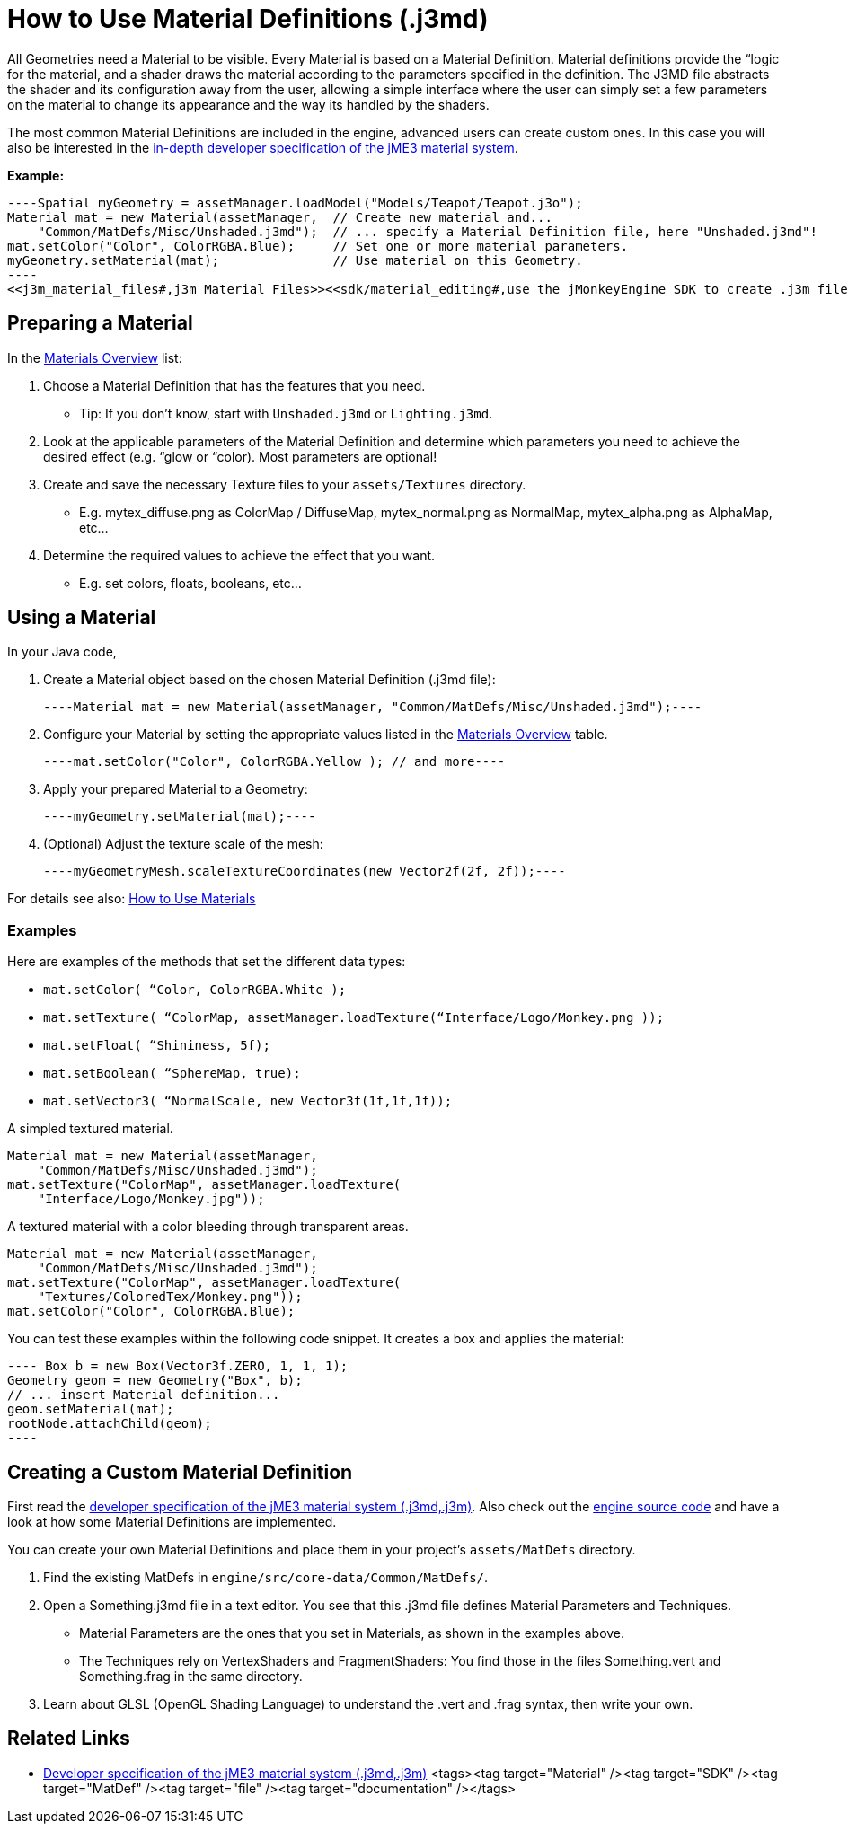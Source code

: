 

= How to Use Material Definitions (.j3md)

All Geometries need a Material to be visible. Every Material is based on a Material Definition. Material definitions provide the “logic for the material, and a shader draws the material according to the parameters specified in the definition. The J3MD file abstracts the shader and its configuration away from the user, allowing a simple interface where the user can simply set a few parameters on the material to change its appearance and the way its handled by the shaders. 


The most common Material Definitions are included in the engine, advanced users can create custom ones. In this case you will also be interested in the <<jme3/advanced/material_specification#,in-depth developer specification of the jME3 material system>>.


*Example:*


[source,java]
----Spatial myGeometry = assetManager.loadModel("Models/Teapot/Teapot.j3o");
Material mat = new Material(assetManager,  // Create new material and...
    "Common/MatDefs/Misc/Unshaded.j3md");  // ... specify a Material Definition file, here "Unshaded.j3md"!
mat.setColor("Color", ColorRGBA.Blue);     // Set one or more material parameters.
myGeometry.setMaterial(mat);               // Use material on this Geometry.
----
<<j3m_material_files#,j3m Material Files>><<sdk/material_editing#,use the jMonkeyEngine SDK to create .j3m files>><<jme3/advanced/j3m_material_files#,write .j3m files in a text editor>>



== Preparing a Material

In the <<materials_overview#,Materials Overview>> list:


.  Choose a Material Definition that has the features that you need. 
**  Tip: If you don't know, start with `Unshaded.j3md` or `Lighting.j3md`.

.  Look at the applicable parameters of the Material Definition and determine which parameters you need to achieve the desired effect (e.g. “glow or “color). Most parameters are optional! 
.  Create and save the necessary Texture files to your `assets/Textures` directory.
**  E.g. mytex_diffuse.png as ColorMap / DiffuseMap, mytex_normal.png as NormalMap, mytex_alpha.png as AlphaMap, etc…

.  Determine the required values to achieve the effect that you want.
**  E.g. set colors, floats, booleans, etc… 



== Using a Material

In your Java code,


.  Create a Material object based on the chosen Material Definition (.j3md file): 
[source,java]
----Material mat = new Material(assetManager, "Common/MatDefs/Misc/Unshaded.j3md");----
.  Configure your Material by setting the appropriate values listed in the <<materials_overview#,Materials Overview>> table. 
[source,java]
----mat.setColor("Color", ColorRGBA.Yellow ); // and more----
.  Apply your prepared Material to a Geometry: 
[source,java]
----myGeometry.setMaterial(mat);----
.  (Optional) Adjust the texture scale of the mesh: 
[source,java]
----myGeometryMesh.scaleTextureCoordinates(new Vector2f(2f, 2f));----

For details see also: <<jme3/intermediate/how_to_use_materials#,How to Use Materials>>



=== Examples

Here are examples of the methods that set the different data types:


*  `mat.setColor(   “Color,       ColorRGBA.White );` 
*  `mat.setTexture( “ColorMap,    assetManager.loadTexture(“Interface/Logo/Monkey.png ));`
*  `mat.setFloat(   “Shininess,   5f);`
*  `mat.setBoolean( “SphereMap,   true);`
*  `mat.setVector3( “NormalScale, new Vector3f(1f,1f,1f));`

A simpled textured material.


[source,java]
----
Material mat = new Material(assetManager, 
    "Common/MatDefs/Misc/Unshaded.j3md");
mat.setTexture("ColorMap", assetManager.loadTexture(
    "Interface/Logo/Monkey.jpg"));
----
A textured material with a color bleeding through transparent areas.


[source,java]
----
Material mat = new Material(assetManager, 
    "Common/MatDefs/Misc/Unshaded.j3md");
mat.setTexture("ColorMap", assetManager.loadTexture(
    "Textures/ColoredTex/Monkey.png"));
mat.setColor("Color", ColorRGBA.Blue);
----
You can test these examples within the following code snippet. It creates a box and applies the material:


[source,java]
---- Box b = new Box(Vector3f.ZERO, 1, 1, 1);
Geometry geom = new Geometry("Box", b);
// ... insert Material definition...
geom.setMaterial(mat);
rootNode.attachChild(geom);
----




== Creating a Custom Material Definition

First read the <<jme3/advanced/material_specification#,developer specification of the jME3 material system (.j3md,.j3m)>>. Also check out the <<jme3/build_from_sources#,engine source code>> and have a look at how some Material Definitions are implemented. 


You can create your own Material Definitions and place them in your project's `assets/MatDefs` directory.


.  Find the existing MatDefs in `engine/src/core-data/Common/MatDefs/`. 
.  Open a Something.j3md file in a text editor. You see that this .j3md file defines Material Parameters and Techniques.
**  Material Parameters are the ones that you set in Materials, as shown in the examples above.
**  The Techniques rely on VertexShaders and FragmentShaders: You find those in the files Something.vert and Something.frag in the same directory.

.  Learn about GLSL (OpenGL Shading Language) to understand the .vert and .frag syntax, then write your own.


== Related Links

*  <<jme3/advanced/material_specification#,Developer specification of the jME3 material system (.j3md,.j3m)>>
<tags><tag target="Material" /><tag target="SDK" /><tag target="MatDef" /><tag target="file" /><tag target="documentation" /></tags>

